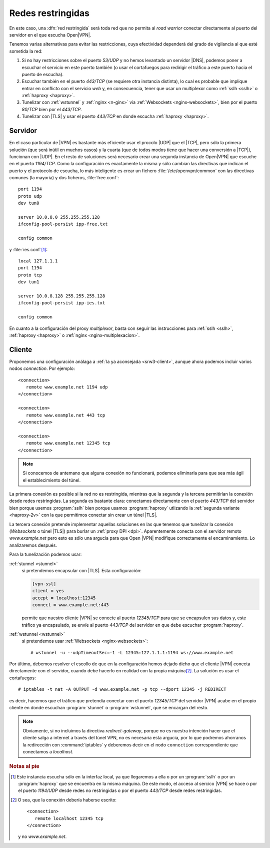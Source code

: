 .. _openvpn+restr:

Redes restringidas
******************
En este caso, una :dfn:`red restringida` será toda red que no permita al *road
warrior* conectar directamente al puerto del servidor en el que escucha Open\
|VPN|.

Tenemos varias alternativas para evitar las restricciones, cuya efectividad
dependerá del grado de vigilancia al que esté sometida la red:

#. Si no hay restricciones sobre el puerto *53/UDP* y no hemos levantado un
   servidor |DNS|, podemos poner a escuchar el servicio en este puerto también
   (o usar el cortafuegos para redirigir el tráfico a este puerto hacia el
   puerto de escucha).

#. Escuchar también en el puerto *443/TCP* (se requiere otra instancia
   distinta), lo cual es probable que implique entrar en conflicto con el
   servicio *web* y, en consecuencia, tener que usar un multiplexor como
   :ref:`sslh <sslh>` o :ref:`haproxy <haproxy>`.

#. Tunelizar con :ref:`wstunnel` y :ref:`nginx <n-ginx>` via :ref:`Websockets
   <nginx-websockets>`, bien por el puerto *80/TCP* bien por el *443/TCP*.

#. Tunelizar con |TLS| y usar el puerto *443/TCP* en donde escucha :ref:`haproxy
   <haproxy>`.

.. seealso:: Échele un vistazo a la introduciión al :ref:`epígrafe sobre
   multiplexación con nginx <nginx-multiplexacion>`, donde se discute el
   rendimiento de estas soluciones.

Servidor
========
En el caso particular de |VPN| es bastante más eficiente usar el procolo |UDP|
que el |TCP|, pero sólo la primera solución (que será inútil en muchos casos)
y la cuarta (que de todos modos tiene que hacer una conversión a |TCP|),
funcionan con |UDP|. En el resto de soluciones será necesario crear una segunda
instancia de Open\ |VPN| que escuche en el puerto *1194/TCP*. Como la
configuración es exactamente la misma y sólo cambian las directivas que indican
el puerto y el protocolo de escucha, lo más inteligente es crear un fichero
:file:`/etc/openvpn/common` con las directivas comunes (la mayoria) y dos
ficheros, :file:`free.conf`::

   port 1194
   proto udp
   dev tun0

   server 10.0.8.0 255.255.255.128
   ifconfig-pool-persist ipp-free.txt

   config common

y :file:`ies.conf`\ [#]_::

   local 127.1.1.1
   port 1194
   proto tcp
   dev tun1

   server 10.0.8.128 255.255.255.128
   ifconfig-pool-persist ipp-ies.txt

   config common

En cuanto a la configuración del proxy *multiplexor*, basta con seguir las
instrucciones para :ref:`sslh <sslh>`, :ref:`haproxy <haproxy>` o :ref:`nginx
<nginx-multiplexacion>`.

Cliente
=======
Proponemos una configuración análaga a :ref:`la ya aconsejada <srw3-client>`,
aunque ahora podemos incluir varios nodos *connection*. Por ejemplo::

   <connection>
      remote www.example.net 1194 udp
   </connection>

   <connection>
      remote www.example.net 443 tcp
   </connection>

   <connection>
      remote www.example.net 12345 tcp
   </connection>

.. note:: Si conocemos de antemano que alguna conexión no funcionará, podemos
   eliminarla para que sea más ágil el establecimiento del túnel.

La primera conexión es posible si la red no es restringida, mientras que la
segunda y la tercera permitirían la conexión desde redes restringidas. La
segunda es bastante clara: conectamos directamente con el puerto *443/TCP* del
servidor bien porque usemos :program:`sslh` bien porque usamos
:program:`haproxy` utlizando la :ref:`segunda variante <haproxy-2v>` con la que
permitimos conectar sin crear un túnel |TLS|.

La tercera conexión pretende implementar aquellas soluciones en las que tenemos
que tunelizar la conexión (*Websockets* o túnel |TLS|) para burlar un
:ref:`proxy DPI <dpi>`. Aparentemente conecta con el servidor remoto
*www.example.net* pero esto es sólo una argucia para que Open\  |VPN| modifique
correctamente el encaminamiento. Lo analizaremos después.

Para la tunelización podemos usar:

:ref:`stunnel <stunnel>`
   si pretendemos encapsular con |TLS|. Esta configuración:

   .. code-block:: ini

      [vpn-ssl]
      client = yes
      accept = localhost:12345
      connect = www.example.net:443

   permite que nuestro cliente |VPN| se conecte al puerto *12345/TCP* para que
   se encapsulen sus datos y, este tráfico ya encapsulado, se envíe al puerto
   *443/TCP* del servidor en que debe escuchar :program:`haproxy`.

:ref:`wstunnel <wstunnel>`
   si pretendemos usar :ref:`Websockets <nginx-websockets>`::

      # wstunnel -u --udpTimeoutSec=-1 -L 12345:127.1.1.1:1194 ws://www.example.net

Por último, debemos resolver el escollo de que en la configuración hemos dejado
dicho que el cliente |VPN| conecta directamente con el servidor, cuando debe
hacerlo en realidad con la propia máquina\ [#]_. La solución es usar el
cortafuegos::

   # iptables -t nat -A OUTPUT -d www.example.net -p tcp --dport 12345 -j REDIRECT

es decir, hacemos que el tráfico que pretendía conectar con el puerto
*12345/TCP* del servidor |VPN| acabe en el propio cliente en donde escuchan
:program:`stunnel` o :program:`wstunnel`, que se encargan del resto.

.. note:: Obviamente, si no incluimos la directiva *redirect-gateway*, porque no
   es nuestra intención hacer que el cliente salga a internet a través del túnel
   VPN, no es necesaria esta argucia, por lo que podremos ahorranos la
   redirección con :command:`iptables` y deberemos decir en el nodo ``connection``
   correspondiente que conectamos a *localhost*.

.. rubric:: Notas al pie

.. [#] Este instancia escucha sólo en la interfaz local, ya que llegaremos a
   ella o por un :program:`sslh` o por un :program:`haproxy` que se encuentra
   en la misma máquina. De este modo, el acceso al sercico |VPN| se hace o por
   el puerto *1194/UDP* desde redes no restringidas o por el puerto *443/TCP*
   desde redes restringidas.

.. [#] O sea, que la conexión debería haberse escrito::

         <connection>
            remote localhost 12345 tcp
         </connection>

      y no *www.example.net*.

.. |TLS| replace:: :abbr:`TLS (Transport Layer Security)`
.. |VPS| replace:: :abbr:`VPS (Virtual Private Server)`
.. |TCP| replace:: :abbr:`TCP (Transmission Control Protocol)`
.. |UDP| replace:: :abbr:`UDP (User Datagram Protocol)`

.. _Websockets: https://v0ctor.me/websocket
